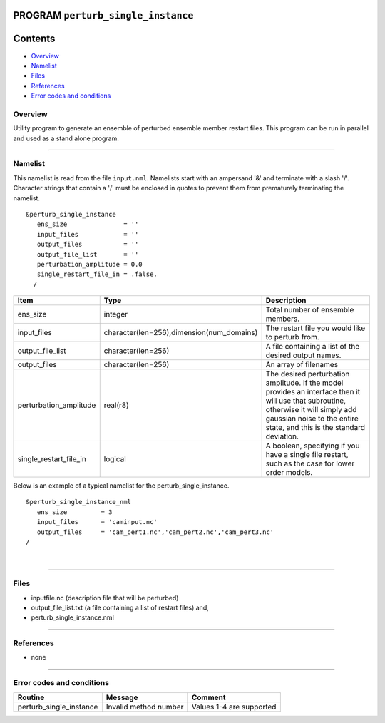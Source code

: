 PROGRAM ``perturb_single_instance``
===================================

Contents
========

-  `Overview <#overview>`__
-  `Namelist <#namelist>`__
-  `Files <#files>`__
-  `References <#references>`__
-  `Error codes and conditions <#error_codes_and_conditions>`__

Overview
--------

Utility program to generate an ensemble of perturbed ensemble member restart files. This program can be run in parallel
and used as a stand alone program.

--------------

Namelist
--------

This namelist is read from the file ``input.nml``. Namelists start with an ampersand '&' and terminate with a slash '/'.
Character strings that contain a '/' must be enclosed in quotes to prevent them from prematurely terminating the
namelist.

::

   &perturb_single_instance
      ens_size               = ''
      input_files            = ''      
      output_files           = ''
      output_file_list       = ''
      perturbation_amplitude = 0.0     
      single_restart_file_in = .false.      
     /

.. container::

   +------------------------+-------------------------------------------+---------------------------------------------+
   | Item                   | Type                                      | Description                                 |
   +========================+===========================================+=============================================+
   | ens_size               | integer                                   | Total number of ensemble members.           |
   +------------------------+-------------------------------------------+---------------------------------------------+
   | input_files            | character(len=256),dimension(num_domains) | The restart file you would like to perturb  |
   |                        |                                           | from.                                       |
   +------------------------+-------------------------------------------+---------------------------------------------+
   | output_file_list       | character(len=256)                        | A file containing a list of the desired     |
   |                        |                                           | output names.                               |
   +------------------------+-------------------------------------------+---------------------------------------------+
   | output_files           | character(len=256)                        | An array of filenames                       |
   +------------------------+-------------------------------------------+---------------------------------------------+
   | perturbation_amplitude | real(r8)                                  | The desired perturbation amplitude. If the  |
   |                        |                                           | model provides an interface then it will    |
   |                        |                                           | use that subroutine, otherwise it will      |
   |                        |                                           | simply add gaussian noise to the entire     |
   |                        |                                           | state, and this is the standard deviation.  |
   +------------------------+-------------------------------------------+---------------------------------------------+
   | single_restart_file_in | logical                                   | A boolean, specifying if you have a single  |
   |                        |                                           | file restart, such as the case for lower    |
   |                        |                                           | order models.                               |
   +------------------------+-------------------------------------------+---------------------------------------------+

Below is an example of a typical namelist for the perturb_single_instance.

::

   &perturb_single_instance_nml
      ens_size         = 3
      input_files      = 'caminput.nc'
      output_files     = 'cam_pert1.nc','cam_pert2.nc','cam_pert3.nc'
   /

| 

--------------

Files
-----

-  inputfile.nc (description file that will be perturbed)
-  output_file_list.txt (a file containing a list of restart files) and,
-  perturb_single_instance.nml

--------------

References
----------

-  none

--------------

.. _error_codes_and_conditions:

Error codes and conditions
--------------------------

.. container:: errors

   ======================= ===================== ========================
   Routine                 Message               Comment
   ======================= ===================== ========================
   perturb_single_instance Invalid method number Values 1-4 are supported
   ======================= ===================== ========================
